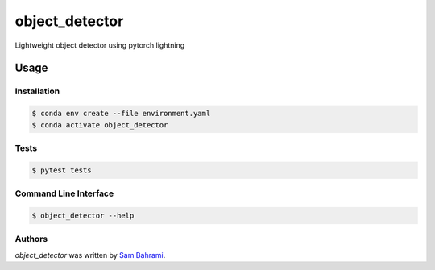 ===============
object_detector
===============

Lightweight object detector using pytorch lightning

Usage
=====

Installation
------------
.. code-block:: bash

  $ conda env create --file environment.yaml
  $ conda activate object_detector

Tests
-----
.. code-block:: bash

  $ pytest tests

Command Line Interface
----------------------
.. code-block:: bash

  $ object_detector --help

Authors
-------

`object_detector` was written by `Sam Bahrami <bahrami.sam@gmail.com>`_.
